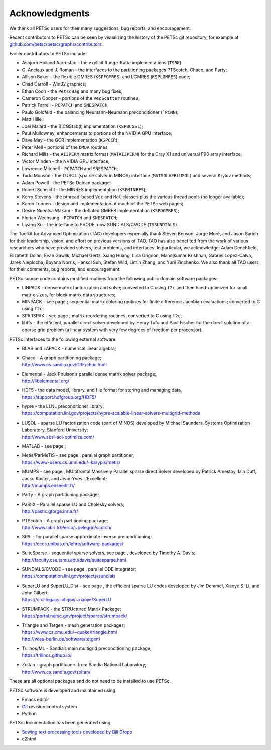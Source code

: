 .. _chapter_acknowledgements:

Acknowledgments
---------------

We thank all PETSc users for their many suggestions, bug reports, and
encouragement.

Recent contributors to PETSc can be seen by visualizing the history of
the PETSc git repository, for example at
`github.com/petsc/petsc/graphs/contributors <https://github.com/petsc/petsc/graphs/contributors>`__.

Earlier contributors to PETSc include:

-  Asbjorn Hoiland Aarrestad - the explicit Runge-Kutta implementations
   (``TSRK``)

-  G. Anciaux and J. Roman - the interfaces to the partitioning packages
   PTScotch, Chaco, and Party;

-  Allison Baker - the flexible GMRES
   (``KSPFGMRES``)
   and LGMRES
   (``KSPLGMRES``)
   code;

-  Chad Carroll - Win32 graphics;

-  Ethan Coon - the
   ``PetscBag``
   and many bug fixes;

-  Cameron Cooper - portions of the
   ``VecScatter``
   routines;

-  Patrick Farrell -
   ``PCPATCH``
   and
   ``SNESPATCH``;

-  Paulo Goldfeld - the balancing Neumann-Neumann preconditioner
   (```PCNN``);

-  Matt Hille;

-  Joel Malard - the BICGStab(l) implementation
   (``KSPBCGSL``);

-  Paul Mullowney, enhancements to portions of the NVIDIA GPU interface;

-  Dave May - the GCR implementation
   (``KSPGCR``);

-  Peter Mell - portions of the
   ``DMDA``
   routines;

-  Richard Mills - the ``AIJPERM`` matrix format
   (``MATAIJPERM``)
   for the Cray X1 and universal F90 array interface;

-  Victor Minden - the NVIDIA GPU interface;

-  Lawrence Mitchell -
   ``PCPATCH``
   and
   ``SNESPATCH``;

-  Todd Munson - the LUSOL (sparse solver in MINOS) interface
   (``MATSOLVERLUSOL``)
   and several Krylov methods;

-  Adam Powell - the PETSc Debian package;

-  Robert Scheichl - the MINRES implementation
   (``KSPMINRES``);

-  Kerry Stevens - the pthread-based
   ``Vec``
   and
   ``Mat``
   classes plus the various thread pools (no longer available);

-  Karen Toonen - design and implementation of much of the PETSc web
   pages;

-  Desire Nuentsa Wakam - the deflated GMRES implementation
   (``KSPDGMRES``);

-  Florian Wechsung -
   ``PCPATCH``
   and
   ``SNESPATCH``;

-  Liyang Xu - the interface to PVODE, now SUNDIALS/CVODE
   (``TSSUNDIALS``).

The Toolkit for Advanced Optimization (TAO) developers especially thank Steven Benson, Jorge Moré, 
and Jason Sarich for their leadership, vision, and effort on previous versions of TAO.  TAO has 
also benefited from the work of various researchers who have provided solvers, test problems, 
and interfaces. In particular, we acknowledge: Adam Denchfield, Elizabeth Dolan, Evan Gawlik,
Michael Gertz, Xiang Huang, Lisa Grignon, Manojkumar Krishnan, Gabriel Lopez-Calva, 
Jarek Nieplocha, Boyana Norris, Hansol Suh, Stefan Wild, Limin Zhang, and
Yurii Zinchenko.  We also thank all TAO users for their 
comments, bug reports, and encouragement.

PETSc source code contains modified routines from the following public
domain software packages:

-  LINPACK - dense matrix factorization and solve; converted to C using
   ``f2c`` and then hand-optimized for small matrix sizes, for block
   matrix data structures;

-  MINPACK - see page ; sequential matrix coloring routines for finite
   difference Jacobian evaluations; converted to C using ``f2c``;

-  SPARSPAK - see page ; matrix reordering routines, converted to C
   using ``f2c``;

-  libtfs - the efficient, parallel direct solver developed by Henry
   Tufo and Paul Fischer for the direct solution of a coarse grid
   problem (a linear system with very few degrees of freedom per
   processor).

PETSc interfaces to the following external software:

-  BLAS and LAPACK - numerical linear algebra;

-  | Chaco - A graph partitioning package;
   | http://www.cs.sandia.gov/CRF/chac.html

-  | Elemental - Jack Poulson’s parallel dense matrix solver package;
   | http://libelemental.org/

-  | HDF5 - the data model, library, and file format for storing and
     managing data,
   | https://support.hdfgroup.org/HDF5/

-  | hypre - the LLNL preconditioner library;
   | https://computation.llnl.gov/projects/hypre-scalable-linear-solvers-multigrid-methods

-  | LUSOL - sparse LU factorization code (part of MINOS) developed by
     Michael Saunders, Systems Optimization Laboratory, Stanford
     University;
   | http://www.sbsi-sol-optimize.com/

-  MATLAB - see page ;

-  | Metis/ParMeTiS - see page , parallel graph partitioner,
   | https://www-users.cs.umn.edu/~karypis/metis/

-  | MUMPS - see page , MUltifrontal Massively Parallel sparse direct
     Solver developed by Patrick Amestoy, Iain Duff, Jacko Koster, and
     Jean-Yves L’Excellent;
   | http://mumps.enseeiht.fr/

-  | Party - A graph partitioning package;

-  | PaStiX - Parallel sparse LU and Cholesky solvers;
   | http://pastix.gforge.inria.fr/

-  | PTScotch - A graph partitioning package;
   | http://www.labri.fr/Perso/~pelegrin/scotch/

-  | SPAI - for parallel sparse approximate inverse preconditioning;
   | https://cccs.unibas.ch/lehre/software-packages/

-  | SuiteSparse - sequential sparse solvers, see page , developed by
     Timothy A. Davis;
   | http://faculty.cse.tamu.edu/davis/suitesparse.html

-  | SUNDIALS/CVODE - see page , parallel ODE integrator;
   | https://computation.llnl.gov/projects/sundials

-  | SuperLU and SuperLU_Dist - see page , the efficient sparse LU codes
     developed by Jim Demmel, Xiaoye S. Li, and John Gilbert;
   | https://crd-legacy.lbl.gov/~xiaoye/SuperLU

-  | STRUMPACK - the STRUctured Matrix Package;
   | https://portal.nersc.gov/project/sparse/strumpack/

-  | Triangle and Tetgen - mesh generation packages;
   | https://www.cs.cmu.edu/~quake/triangle.html
   | http://wias-berlin.de/software/tetgen/

-  | Trilinos/ML - Sandia’s main multigrid preconditioning package;
   | https://trilinos.github.io/

-  | Zoltan - graph partitioners from Sandia National Laboratory;
   | http://www.cs.sandia.gov/zoltan/

These are all optional packages and do not need to be installed to use
PETSc.

PETSc software is developed and maintained using

* Emacs editor
* `Git <https://git-scm.com/>`__ revision control system
* Python

PETSc documentation has been generated using

* `Sowing text processing tools developed by Bill Gropp <http://wgropp.cs.illinois.edu/projects/software/sowing/>`__
* c2html

